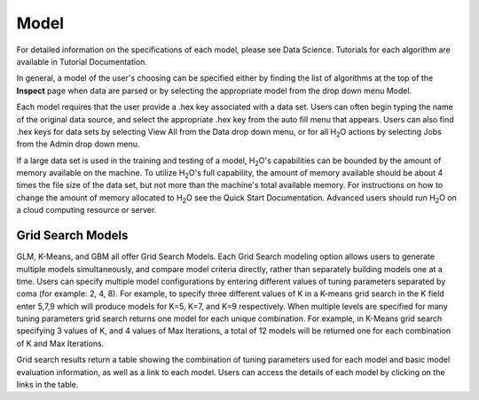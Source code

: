 
Model
=====


For detailed information on the specifications of each model, please
see Data Science. Tutorials for each algorithm are available in Tutorial
Documentation. 

In general, a model of the user's choosing can be specified either by
finding the list of algorithms at the top of the **Inspect** page when
data are parsed or by selecting the appropriate model from the drop
down menu Model. 

Each model requires that the user provide a .hex key associated with a
data set. Users can often begin typing the name of the original data
source, and select the appropriate .hex key from the auto fill menu
that appears. Users can also find .hex keys for data sets by selecting
View All from the Data drop down menu, or for all H\ :sub:`2`\ O actions by
selecting Jobs from the Admin drop down menu. 

If a large data set is used in the training and testing of a model,
H\ :sub:`2`\ O's capabilities can be bounded by the amount of memory available on
the machine. To utilize H\ :sub:`2`\ O's full capability, the amount of memory
available should be about 4 times the file size of the data set, but
not more than the machine's total available memory. For instructions
on how to change the amount of memory allocated to H\ :sub:`2`\ O see the Quick
Start Documentation. Advanced users should run H\ :sub:`2`\ O on a cloud
computing resource or server. 

Grid Search Models
-------------------

GLM, K-Means, and GBM all offer Grid Search Models. Each Grid Search
modeling option allows users to generate multiple models
simultaneously, and compare model criteria directly, rather than
separately building models one at a time. Users can specify multiple
model configurations by entering different values of tuning parameters
separated by coma (for example: 2, 4, 8). For example, to specify three
different values of K in a K-means grid search in the K field enter
5,7,9 which will produce models for K=5, K=7, and K=9
respectively. When multiple levels are specified for many tuning
parameters grid search returns one model for each unique
combination. For example, in K-Means grid search specifying 3 values
of K, and 4 values of Max Iterations, a total of 12 models will be
returned one for each combination of K and Max Iterations.

Grid search results return a table showing the combination of tuning
parameters used for each model and basic model evaluation information,
as well as a link to each model. Users can access the details of each
model by clicking on the links in the table.


